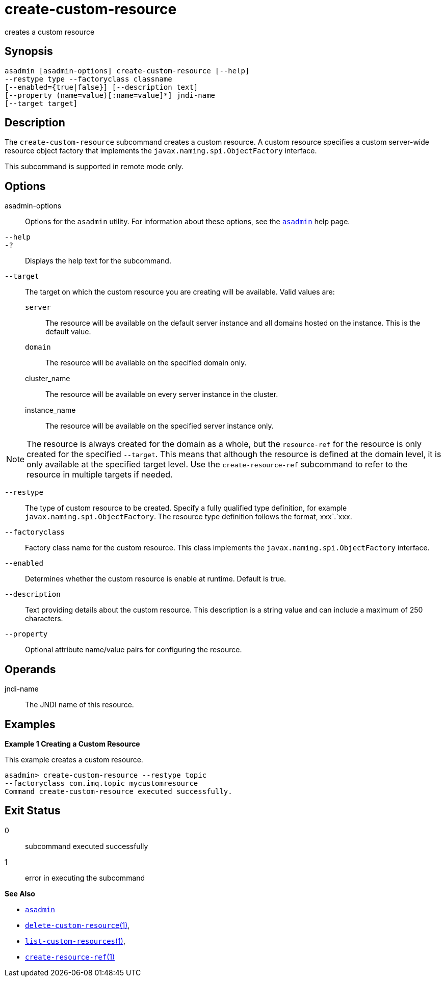 [[create-custom-resource]]
= create-custom-resource

creates a custom resource

[[synopsis]]
== Synopsis

[source,shell]
----
asadmin [asadmin-options] create-custom-resource [--help] 
--restype type --factoryclass classname 
[--enabled={true|false}] [--description text] 
[--property (name=value)[:name=value]*] jndi-name 
[--target target]
----

[[description]]
== Description

The `create-custom-resource` subcommand creates a custom resource.
A custom resource specifies a custom server-wide resource object factory that implements the `javax.naming.spi.ObjectFactory` interface.

This subcommand is supported in remote mode only.

[[options]]
== Options

asadmin-options::
  Options for the `asadmin` utility. For information about these options, see the xref:asadmin.adoc#asadmin-1m[`asadmin`] help page.
`--help`::
`-?`::
  Displays the help text for the subcommand.
`--target`::
  The target on which the custom resource you are creating will be available. Valid values are: +
  `server`;;
    The resource will be available on the default server instance and all domains hosted on the instance. This is the default value.
  `domain`;;
    The resource will be available on the specified domain only.
  cluster_name;;
    The resource will be available on every server instance in the
    cluster.
  instance_name;;
    The resource will be available on the specified server instance only. +

NOTE: The resource is always created for the domain as a whole, but the `resource-ref` for the resource is only created for the specified
`--target`. This means that although the resource is defined at the domain level, it is only available at the specified target level.
Use the `create-resource-ref` subcommand to refer to the resource in multiple targets if needed.

`--restype`::
  The type of custom resource to be created. Specify a fully qualified type definition, for example `javax.naming.spi.ObjectFactory`.
  The resource type definition follows the format, xxx`.`xxx.
`--factoryclass`::
  Factory class name for the custom resource. This class implements the `javax.naming.spi.ObjectFactory` interface.
`--enabled`::
  Determines whether the custom resource is enable at runtime. Default is true.
`--description`::
  Text providing details about the custom resource. This description is a string value and can include a maximum of 250 characters.
`--property`::
  Optional attribute name/value pairs for configuring the resource.

[[operands]]
== Operands

jndi-name::
  The JNDI name of this resource.

[[examples]]
== Examples

*Example 1 Creating a Custom Resource*

This example creates a custom resource.

[source,shell]
----
asadmin> create-custom-resource --restype topic 
--factoryclass com.imq.topic mycustomresource
Command create-custom-resource executed successfully.
----

[[exit-status]]
== Exit Status

0::
  subcommand executed successfully
1::
  error in executing the subcommand

*See Also*

* xref:asadmin.adoc#asadmin-1m[`asadmin`]
* xref:delete-custom-resource.adoc#delete-custom-resource[`delete-custom-resource`(1)],
* xref:list-custom-resources.adoc#list-custom-resources[`list-custom-resources`(1)],
* xref:create-resource-ref.adoc#create-resource-ref[`create-resource-ref`(1)]


